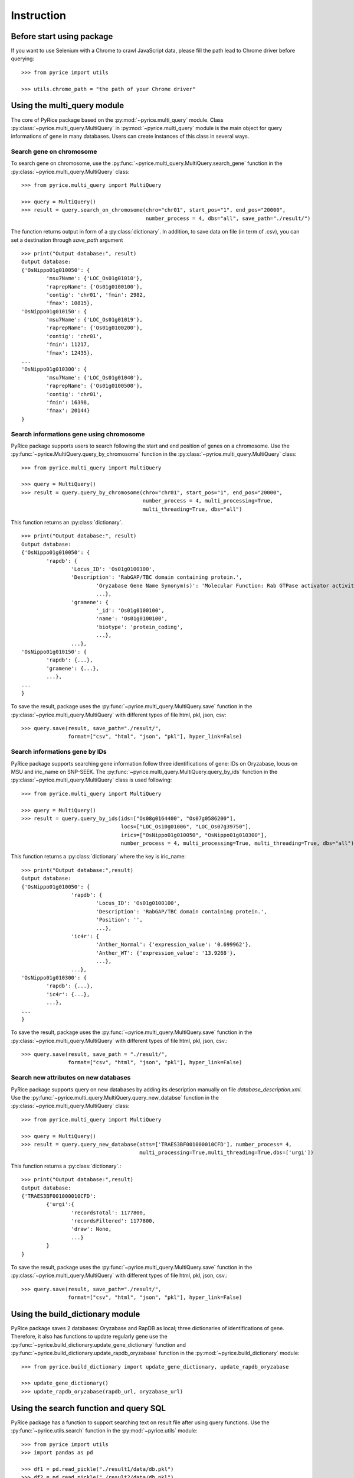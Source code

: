 Instruction
===========

Before start using package
--------------------------
If you want to use Selenium with a Chrome to crawl JavaScript data, please fill the path lead to Chrome driver before querying::

	>>> from pyrice import utils

	>>> utils.chrome_path = "the path of your Chrome driver"

Using the multi_query module
----------------------------

The core of PyRice package based on the :py:mod:`~pyrice.multi_query` module.
Class :py:class:`~pyrice.multi_query.MultiQuery` in :py:mod:`~pyrice.multi_query` module is the main object for query informations of gene in many databases.
Users can create instances of this class in several ways.

Search gene on chromosome
^^^^^^^^^^^^^^^^^^^^^^^^^

To search gene on chromosome, use the :py:func:`~pyrice.multi_query.MultiQuery.search_gene` function
in the :py:class:`~pyrice.multi_query.MultiQuery` class::

	>>> from pyrice.multi_query import MultiQuery

	>>> query = MultiQuery()
	>>> result = query.search_on_chromosome(chro="chr01", start_pos="1", end_pos="20000",
	                                        number_process = 4, dbs="all", save_path="./result/")

The function returns output in form of a :py:class:`dictionary`.
In addition, to save data on file (in term of .csv), you can set a destination through `save_path` argument ::

	>>> print("Output database:", result)
	Output database:
	{'OsNippo01g010050': {
		'msu7Name': {'LOC_Os01g01010'},
		'raprepName': {'Os01g0100100'},
		'contig': 'chr01', 'fmin': 2982,
		'fmax': 10815},
	'OsNippo01g010150': {
		'msu7Name': {'LOC_Os01g01019'},
		'raprepName': {'Os01g0100200'},
		'contig': 'chr01',
		'fmin': 11217,
		'fmax': 12435},
	...
	'OsNippo01g010300': {
		'msu7Name': {'LOC_Os01g01040'},
		'raprepName': {'Os01g0100500'},
		'contig': 'chr01',
		'fmin': 16398,
		'fmax': 20144}
	}

Search informations gene using chromosome
^^^^^^^^^^^^^^^^^^^^^^^^^^^^^^^^^^^^^^^^^

PyRice package supports users to search following the start and end position of genes on a chromosome. Use the :py:func:`~pyrice.MultiQuery.query_by_chromosome` function in the :py:class:`~pyrice.multi_query.MultiQuery` class::

	>>> from pyrice.multi_query import MultiQuery

	>>> query = MultiQuery()
	>>> result = query.query_by_chromosome(chro="chr01", start_pos="1", end_pos="20000",
	                                       number_process = 4, multi_processing=True,
	                                       multi_threading=True, dbs="all")

This function returns an :py:class:`dictionary`. ::

	>>> print("Output database:", result)
	Output database:
	{'OsNippo01g010050': {
		'rapdb': {
			'Locus_ID': 'Os01g0100100',
			'Description': 'RabGAP/TBC domain containing protein.',
				'Oryzabase Gene Name Synonym(s)': 'Molecular Function: Rab GTPase activator activity (GO:0005097)',
				...},
			'gramene': {
				'_id': 'Os01g0100100',
				'name': 'Os01g0100100',
				'biotype': 'protein_coding',
				...},
			...},
	'OsNippo01g010150': {
		'rapdb': {...},
		'gramene': {...},
		...},
	...
	}

To save the result, package uses the :py:func:`~pyrice.multi_query.MultiQuery.save` function in the :py:class:`~pyrice.multi_query.MultiQuery` with different types of file html, pkl, json, csv::

	>>> query.save(result, save_path="./result/",
	               format=["csv", "html", "json", "pkl"], hyper_link=False)

Search informations gene by IDs
^^^^^^^^^^^^^^^^^^^^^^^^^^^^^^^^^^^^^^^^^^^^^^^^^^

PyRice package supports searching gene information follow three identifications of gene: IDs on Oryzabase, locus on MSU and iric_name on SNP-SEEK.
The :py:func:`~pyrice.multi_query.MultiQuery.query_by_ids` function in the :py:class:`~pyrice.multi_query.MultiQuery` class is used following::

	>>> from pyrice.multi_query import MultiQuery

	>>> query = MultiQuery()
	>>> result = query.query_by_ids(ids=["Os08g0164400", "Os07g0586200"],
	                                locs=["LOC_Os10g01006", "LOC_Os07g39750"],
	                                irics=["OsNippo01g010050", "OsNippo01g010300"],
	                                number_process = 4, multi_processing=True, multi_threading=True, dbs="all")

This function returns a :py:class:`dictionary` where the key is iric_name::

	>>> print("Output database:",result)
	Output database:
	{'OsNippo01g010050': {
			'rapdb': {
				'Locus_ID': 'Os01g0100100',
				'Description': 'RabGAP/TBC domain containing protein.',
				'Position': '',
				...},
			'ic4r': {
				'Anther_Normal': {'expression_value': '0.699962'},
				'Anther_WT': {'expression_value': '13.9268'},
				...},
			...},
	'OsNippo01g010300': {
		'rapdb': {...},
		'ic4r': {...},
		...},
	...
	}


To save the result, package uses the :py:func:`~pyrice.multi_query.MultiQuery.save` function in the :py:class:`~pyrice.multi_query.MultiQuery` with different types of file html, pkl, json, csv.::

	>>> query.save(result, save_path = "./result/",
	               format=["csv", "html", "json", "pkl"], hyper_link=False)

Search new attributes on new databases
^^^^^^^^^^^^^^^^^^^^^^^^^^^^^^^^^^^^^^
PyRice package supports query on new databases by adding its description manually on file `database_description.xml`. Use the :py:func:`~pyrice.multi_query.MultiQuery.query_new_databse` function in the :py:class:`~pyrice.multi_query.MultiQuery` class::

	>>> from pyrice.multi_query import MultiQuery

	>>> query = MultiQuery()
	>>> result = query.query_new_database(atts=['TRAES3BF001000010CFD'], number_process= 4,
	                                      multi_processing=True,multi_threading=True,dbs=['urgi'])


This function returns a :py:class:`dictionary`.::

	>>> print("Output database:",result)
	Output database:
	{'TRAES3BF001000010CFD':
		{'urgi':{
			'recordsTotal': 1177800,
			'recordsFiltered': 1177800,
			'draw': None,
			...}
		}
	}

To save the result, package uses the :py:func:`~pyrice.multi_query.MultiQuery.save` function in the :py:class:`~pyrice.multi_query.MultiQuery` with different types of file html, pkl, json, csv.::

	>>> query.save(result, save_path="./result/",
	               format=["csv", "html", "json", "pkl"], hyper_link=False)


Using the build_dictionary module
---------------------------------

PyRice package saves 2 databases: Oryzabase and RapDB as local; three dictionaries of identifications of gene.
Therefore, it also has  functions to update regularly gene use the :py:func:`~pyrice.build_dictionary.update_gene_dictionary` function
and :py:func:`~pyrice.build_dictionary.update_rapdb_oryzabase` function in the :py:mod:`~pyrice.build_dictionary` module::

	>>> from pyrice.build_dictionary import update_gene_dictionary, update_rapdb_oryzabase

	>>> update_gene_dictionary()
	>>> update_rapdb_oryzabase(rapdb_url, oryzabase_url)

Using the search function and query SQL
---------------------------------------

PyRice package has a function to support searching text on result file after using query functions.
Use the :py:func:`~pyrice.utils.search` function in the :py:mod:`~pyrice.utils` module::

	>>> from pyrice import utils
	>>> import pandas as pd

	>>> df1 = pd.read_pickle("./result1/data/db.pkl")
	>>> df2 = pd.read_pickle("./result2/data/db.pkl")
	>>> df = pd.concat([df1,df2])
	>>> result = utils.search(df,"Amino acid ")

You can execute a SQL query over a pandas dataframe.
You have to install package `pandasql <https://pypi.org/project/pandasql/>`_.
Next, follow the code below to run SQL query::

	>>> import pandas as pd
	>>> from pandasql import sqldf

	>>> data = pd.read_pickle("./result/data/db.pkl")
	>>> data = data.astype(str)
	>>> sql = "SELECT * FROM data WHERE `oryzabase.CGSNL Gene Symbol` = 'TLP27' or `gramene.system_name` = 'oryza_sativa'"
	>>> pysqldf = lambda q: sqldf(q, globals())
	>>> print(pysqldf(sql))

.. note::   You have to save file as .pkl and re-load it again to use :py:func:`~pyrice.utils.search` function.

			The variable name is same with the table name in SQL query.

Structure of file database wrapper
-------------------------------------

PyRice package contains a file which includes all database wrapper (database_description.xml) to manage all information of databases::

	<database dbname="name of the database" type="Type of the response" method="GET or POST">
		<link stern="the link section before the query" aft="section behind the query"/>
		<headers>
			<header type="">Column number 1</header>
			<header type="">Column number 2</header>
			etc.
		</headers>
		<fields>
			<field>Query argument number 1</field>
		</fields>
		<data_struct indicator="indicator of return data segment" identifier="the attribute to identify data section" identification_string="value of said identifier" line_separator="indicator of a line of data" cell_separator="indicator of a cell of data"/>
		<prettify>Regular expression of unwanted character</prettify>
	</database>

Example: here is a Oryzabase database::

	<database dbname="oryzabase" type="text/html" method="POST">
		<link stern="https://shigen.nig.ac.jp/rice/oryzabase/gene/advanced/list"/>
		<headers>
			<header type="">CGSNL Gene Symbol</header>
			<header type="">Gene symbol synonym(s)</header>
			<header type="">CGSNL Gene Name</header>
			<header type="">Gene name synonym(s)</header>
			<header type="">Chr. No.</header>
			<header type="">Trait Class</header>
			<header type="">Gene Ontology</header>
			<header type="">Trait Ontology</header>
			<header type="">Plant Ontology</header>
			<header type="">RAP ID</header>
			<header type="">Mutant Image</header>
		</headers>
		<fields>
			<field>rapId</field>
		</fields>
		<data_struct indicator="table" identifier="class" identification_string="table_summery_list table_nowrapTh max_width_element" line_separator="tr" cell_separator="td"/>
		<prettify>\n>LOC_.*\n|\n|\r|\t</prettify>
	</database>


